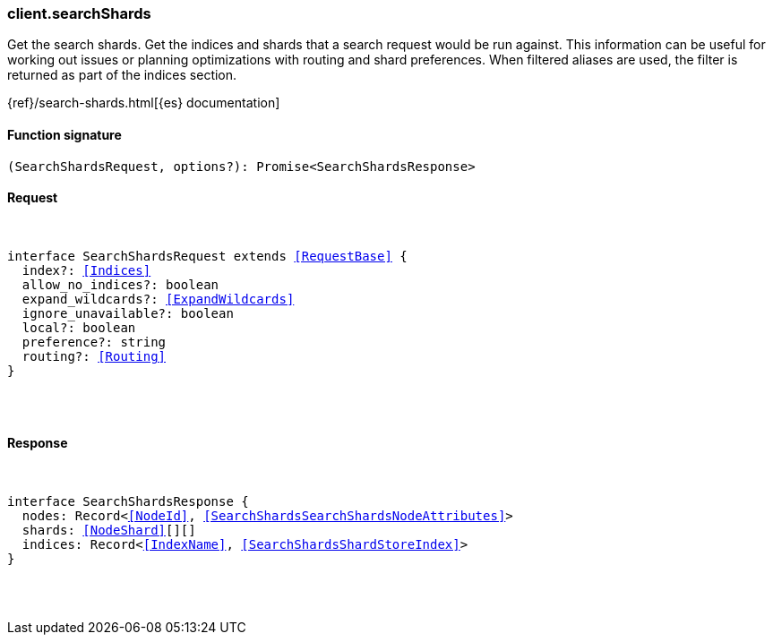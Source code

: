[[reference-search_shards]]

////////
===========================================================================================================================
||                                                                                                                       ||
||                                                                                                                       ||
||                                                                                                                       ||
||        ██████╗ ███████╗ █████╗ ██████╗ ███╗   ███╗███████╗                                                            ||
||        ██╔══██╗██╔════╝██╔══██╗██╔══██╗████╗ ████║██╔════╝                                                            ||
||        ██████╔╝█████╗  ███████║██║  ██║██╔████╔██║█████╗                                                              ||
||        ██╔══██╗██╔══╝  ██╔══██║██║  ██║██║╚██╔╝██║██╔══╝                                                              ||
||        ██║  ██║███████╗██║  ██║██████╔╝██║ ╚═╝ ██║███████╗                                                            ||
||        ╚═╝  ╚═╝╚══════╝╚═╝  ╚═╝╚═════╝ ╚═╝     ╚═╝╚══════╝                                                            ||
||                                                                                                                       ||
||                                                                                                                       ||
||    This file is autogenerated, DO NOT send pull requests that changes this file directly.                             ||
||    You should update the script that does the generation, which can be found in:                                      ||
||    https://github.com/elastic/elastic-client-generator-js                                                             ||
||                                                                                                                       ||
||    You can run the script with the following command:                                                                 ||
||       npm run elasticsearch -- --version <version>                                                                    ||
||                                                                                                                       ||
||                                                                                                                       ||
||                                                                                                                       ||
===========================================================================================================================
////////

[discrete]
[[client.searchShards]]
=== client.searchShards

Get the search shards. Get the indices and shards that a search request would be run against. This information can be useful for working out issues or planning optimizations with routing and shard preferences. When filtered aliases are used, the filter is returned as part of the indices section.

{ref}/search-shards.html[{es} documentation]

[discrete]
==== Function signature

[source,ts]
----
(SearchShardsRequest, options?): Promise<SearchShardsResponse>
----

[discrete]
==== Request

[pass]
++++
<pre>
++++
interface SearchShardsRequest extends <<RequestBase>> {
  index?: <<Indices>>
  allow_no_indices?: boolean
  expand_wildcards?: <<ExpandWildcards>>
  ignore_unavailable?: boolean
  local?: boolean
  preference?: string
  routing?: <<Routing>>
}

[pass]
++++
</pre>
++++
[discrete]
==== Response

[pass]
++++
<pre>
++++
interface SearchShardsResponse {
  nodes: Record<<<NodeId>>, <<SearchShardsSearchShardsNodeAttributes>>>
  shards: <<NodeShard>>[][]
  indices: Record<<<IndexName>>, <<SearchShardsShardStoreIndex>>>
}

[pass]
++++
</pre>
++++
